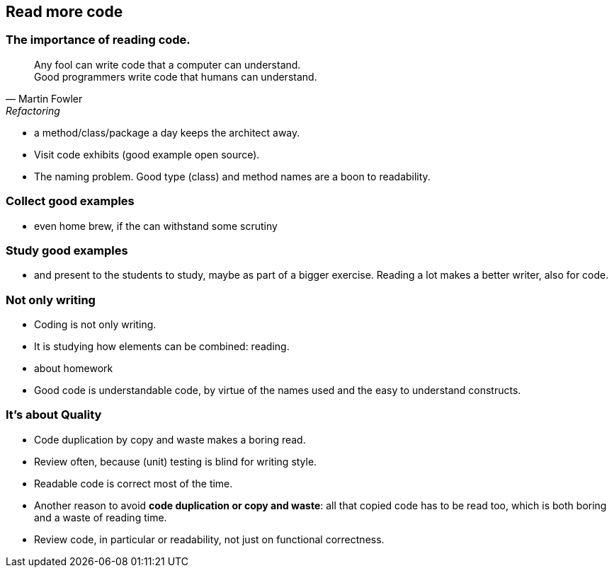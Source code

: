 [.lightbg,background-video="videos/woman-study.mp4",background-video-loop="true",background-opacity="0.7"]
== Read more code

[.lightbg,background-video="videos/woman-study.mp4",background-video-loop="true",background-opacity="0.7"]
=== The importance of reading code.

[quote, Martin Fowler, Refactoring]
Any fool can write code that a computer can understand. +
Good programmers write code that humans can understand.

[.notes]
--
* a method/class/package a day keeps the architect away.
* Visit code exhibits (good example open source).
* The naming problem. Good type (class) and method names are a boon to readability.
--

[.lightbg,background-video="videos/woman-study.mp4",background-video-loop="true",background-opacity="0.7"]
=== Collect good examples

[.notes]
--
* even home brew, if the can withstand some scrutiny
--

[.lightbg,background-video="videos/woman-study.mp4",background-video-loop="true",background-opacity="0.7"]
=== Study good examples
--
*  and present to the students to study, maybe as part of a bigger exercise. Reading a lot makes a better writer, also for code.
--

[.lightbg,background-video="videos/woman-study.mp4",background-video-loop="true",background-opacity="0.7"]
[transition="fade-out"]
=== Not only writing

* Coding is not only writing.
* It is studying how elements can be combined: reading.

[.notes]
--
* about homework
* Good code is understandable code, by virtue of the names used and the easy to understand constructs.
--

[.lightbg,background-video="videos/woman-study.mp4",background-video-loop="true",background-opacity="0.7"]
[transition="fade-in"]
=== It's about Quality

* Code duplication by copy and waste makes a boring read.
* Review often, because (unit) testing is blind for writing style.
* Readable code is correct most of the time.

[.notes]
--
* Another reason to avoid *code duplication or copy and waste*: all that copied code has to be read too, which is
  both boring and a waste of reading time.
* Review code, in particular or readability, not just on functional correctness.
--
